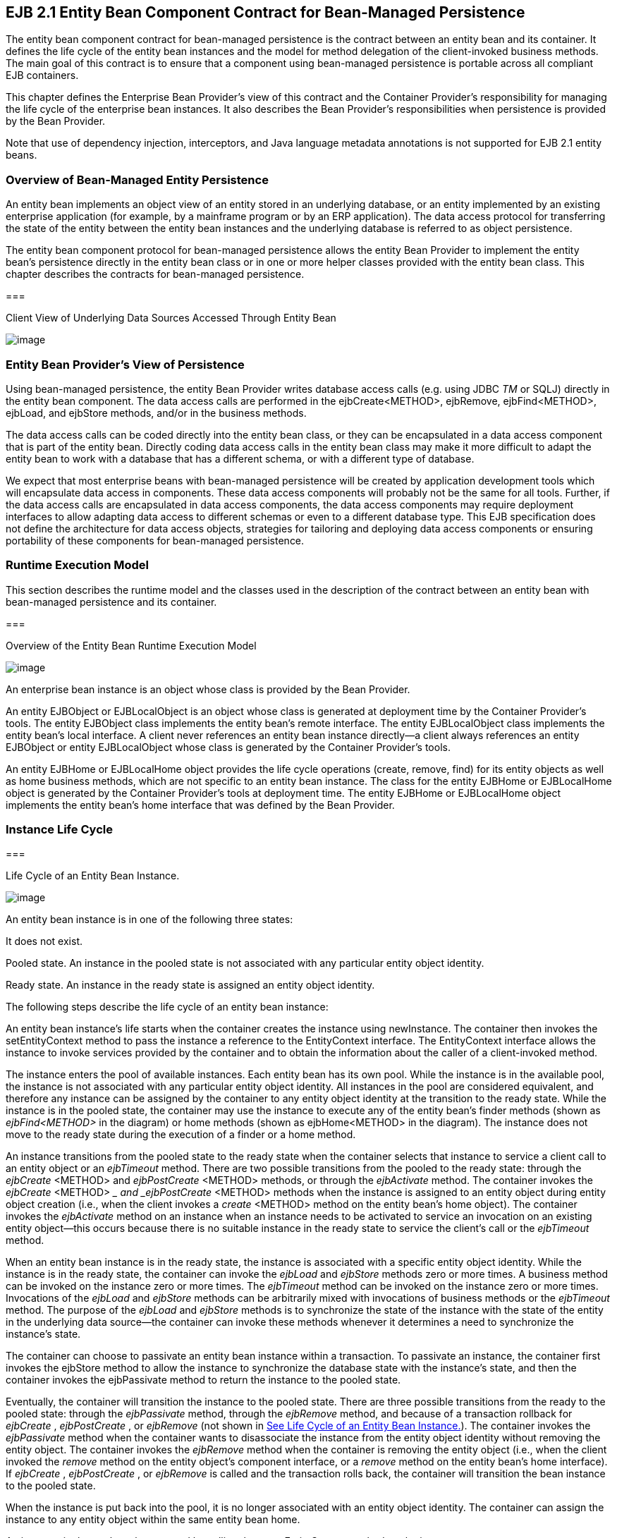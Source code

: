 [[a2456]]
== EJB 2.1 Entity Bean Component Contract for Bean-Managed Persistence

The entity bean component contract for
bean-managed persistence is the contract between an entity bean and its
container. It defines the life cycle of the entity bean instances and
the model for method delegation of the client-invoked business methods.
The main goal of this contract is to ensure that a component using
bean-managed persistence is portable across all compliant EJB
containers.

This chapter defines the Enterprise Bean
Provider’s view of this contract and the Container Provider’s
responsibility for managing the life cycle of the enterprise bean
instances. It also describes the Bean Provider’s responsibilities when
persistence is provided by the Bean Provider.

Note that use of dependency injection,
interceptors, and Java language metadata annotations is not supported
for EJB 2.1 entity beans.

=== Overview of Bean-Managed Entity Persistence



An entity bean
implements an object view of an entity stored in an underlying database,
or an entity implemented by an existing enterprise application (for
example, by a mainframe program or by an ERP application). The data
access protocol for transferring the state of the entity between the
entity bean instances and the underlying database is referred to as
object persistence.

The entity bean component protocol for
bean-managed persistence allows the entity
Bean Provider to implement the entity bean’s persistence directly in the
entity bean class or in one or more helper classes provided with the
entity bean class. This chapter describes the contracts for bean-managed
persistence.

===



Client View of Underlying Data Sources Accessed Through Entity Bean

image:EBOpt-38.png[image]

=== Entity Bean Provider’s View of Persistence

Using
bean-managed persistence, the entity Bean Provider writes database
access calls (e.g. using JDBC _TM_ or SQLJ) directly in the entity bean
component. The data access calls are performed in the ejbCreate<METHOD>,
ejbRemove, ejbFind<METHOD>, ejbLoad, and ejbStore methods, and/or in the
business methods.

The data access calls can be coded directly
into the entity bean class, or they can be encapsulated in a
data access component that is part of the
entity bean. Directly coding data access calls in the entity bean class
may make it more difficult to adapt the entity bean to work with a
database that has a different schema, or with a different type of
database.

We expect that most enterprise beans with
bean-managed persistence will be created by application development
tools which will encapsulate data access in components. These data
access components will probably not be the same for all tools. Further,
if the data access calls are encapsulated in data access components, the
data access components may require deployment interfaces to allow
adapting data access to different schemas or even to a different
database type. This EJB specification does not define the architecture
for data access objects, strategies for tailoring and deploying data
access components or ensuring portability of these components for
bean-managed persistence.

=== Runtime Execution Model

This section describes the runtime model and
the classes used in the description of the contract between an entity
bean with bean-managed persistence and its container.

===



Overview of the Entity Bean Runtime Execution Model

image:EBOpt-39.png[image]

An enterprise bean instance is an object
whose class is provided by the Bean Provider.

An entity EJBObject or EJBLocalObject is an
object whose class is generated at deployment time by the Container
Provider’s tools. The entity EJBObject class implements the entity
bean’s remote interface. The entity EJBLocalObject class implements the
entity bean’s local interface. A client never references an entity bean
instance directly—a client always references an entity EJBObject or
entity EJBLocalObject whose class is generated by the Container
Provider’s tools.

An entity EJBHome or EJBLocalHome object
provides the life cycle operations (create,
remove, find) for its entity objects as well as home business methods,
which are not specific to an entity bean instance. The class for the
entity EJBHome or EJBLocalHome object is generated by the Container
Provider’s tools at deployment time. The entity EJBHome or EJBLocalHome
object implements the entity bean’s home interface that was defined by
the Bean Provider.

=== Instance Life Cycle

===



[[a2480]]Life Cycle of an Entity Bean Instance.

image:EBOpt-40.png[image]

An entity bean
instance is in one of the following three states:

It does not exist.

Pooled state. An instance in the pooled state
is not associated with any particular entity object identity.

Ready state. An instance in the ready state
is assigned an entity object identity.

The following
steps describe the life cycle of an entity bean instance:

An entity bean instance’s life starts when
the container creates the instance using newInstance. The container then
invokes the setEntityContext method to pass the instance a reference to
the EntityContext interface. The EntityContext interface allows the
instance to invoke services provided by the container and to obtain the
information about the caller of a client-invoked method.

The instance enters the pool of available
instances. Each entity bean has its own pool. While the instance is in
the available pool, the instance is not associated with any particular
entity object identity. All instances in the pool are considered
equivalent, and therefore any instance can be assigned by the container
to any entity object identity at the transition to the ready state.
While the instance is in the pooled state, the container may use the
instance to execute any of the entity bean’s finder methods (shown as
_ejbFind<METHOD>_ in the diagram) or home methods (shown as
ejbHome<METHOD> in the diagram). The instance does not move to the ready
state during the execution of a finder or a home method.

An instance transitions from the pooled state
to the ready state when the container selects that instance to service a
client call to an entity object or an _ejbTimeout_ method. There are two
possible transitions from the pooled to the ready state: through the
_ejbCreate_ <METHOD> and _ejbPostCreate_ <METHOD> methods, or through
the _ejbActivate_ method. The container invokes the _ejbCreate_ <METHOD>
__ and _ejbPostCreate_ <METHOD> methods when the instance is assigned to
an entity object during entity object creation (i.e., when the client
invokes a _create_ <METHOD> method on the entity bean’s home object).
The container invokes the _ejbActivate_ method on an instance when an
instance needs to be activated to service an invocation on an existing
entity object—this occurs because there is no suitable instance in the
ready state to service the client’s call or the _ejbTimeout_ method.

When an entity bean instance is in the ready
state, the instance is associated with a specific entity object
identity. While the instance is in the ready state, the container can
invoke the _ejbLoad_ and _ejbStore_ methods zero or more times. A
business method can be invoked on the instance zero or more times. The
_ejbTimeout_ method can be invoked on the instance zero or more times.
Invocations of the _ejbLoad_ and _ejbStore_ methods can be arbitrarily
mixed with invocations of business methods or the _ejbTimeout_ method.
The purpose of the _ejbLoad_ and _ejbStore_ methods is to synchronize
the state of the instance with the state of the entity in the underlying
data source—the container can invoke these methods whenever it
determines a need to synchronize the instance’s state.

The container can choose to passivate an
entity bean instance within a transaction. To passivate an instance, the
container first invokes the ejbStore method to allow the instance to
synchronize the database state with the instance’s state, and then the
container invokes the ejbPassivate method to return the instance to the
pooled state.

Eventually, the container will transition the
instance to the pooled state. There are three possible transitions from
the ready to the pooled state: through the _ejbPassivate_ method,
through the _ejbRemove_ method, and because of a transaction rollback
for _ejbCreate_ , _ejbPostCreate_ , or _ejbRemove_ (not shown in
link:Ejb.html#a2480[See Life Cycle of an Entity Bean
Instance.]). The container invokes the _ejbPassivate_ method when the
container wants to disassociate the instance from the entity object
identity without removing the entity object. The container invokes the
_ejbRemove_ method when the container is removing the entity object
(i.e., when the client invoked the _remove_ method on the entity
object’s component interface, or a _remove_ method on the entity bean’s
home interface). If _ejbCreate_ , _ejbPostCreate_ , or _ejbRemove_ is
called and the transaction rolls back, the container will transition the
bean instance to the pooled state.

When the instance is put back into the pool,
it is no longer associated with an entity object identity. The container
can assign the instance to any entity object within the same entity bean
home.

An instance in the pool can be removed by
calling the _unsetEntityContext_ method on the instance.

Notes:

The EntityContext interface passed by the
container to the instance in the setEntityContext method is an
interface, not a class that contains static information. For example,
the result of the EntityContext.getPrimaryKey method might be different
each time an instance moves from the pooled state to the ready state,
and the result of the getCallerPrincipal and isCallerInRole methods may
be different in each business method.

A RuntimeException thrown from any method of
the entity bean class (including the business methods and the callbacks
invoked by the container) results in the transition to the “does not
exist” state. The container must not invoke any method on the instance
after a RuntimeException has been caught. From the client perspective,
the corresponding entity object continues to exist. The client can
continue accessing the entity object through its component interface
because the container can use a different entity bean instance to
delegate the client’s requests. Exception handling is described further
in Chapter link:Ejb.html#a3210[See Exception Handling].

The container is not required to maintain a
pool of instances in the pooled state. The pooling approach is an
example of a possible implementation, but it is not the required
implementation. Whether the container uses a pool or not has no bearing
on the entity bean coding style.

=== The Entity Bean Component Contract

This section specifies the contract between
an entity bean with bean-managed persistence and its container.

=== Entity Bean Instance’s View

The following describes the entity bean
instance’s view of the contract:

The Bean Provider
is responsible for implementing the following methods in the entity bean
class:

A public
constructor that takes no arguments. The container uses this constructor
to create instances of the entity bean class.

 _public void setEntityContext(EntityContext
ic)_ ;

A container uses
this method to pass a reference to the EntityContext interface to the
entity bean instance. If the entity bean instance needs to use the
EntityContext interface during its lifetime, it must remember the
EntityContext interface in an instance variable.

This method executes with an unspecified
transaction context (Refer to EJB Core Contracts and Requirements
document link:Ejb.html#a3339[See EJB 3.2 Core Contracts and
Requirements. http://jcp.org/en/jsr/detail?id=345] Subsection 8.6.5 for
how the container executes methods with an unspecified transaction
context). An identity of an entity object is not available during this
method.

The instance can take advantage of the
setEntityContext method to allocate any resources that are to be held by
the instance for its lifetime. Such resources cannot be specific to an
entity object identity because the instance might be reused during its
lifetime to serve multiple entity object identities.

 _public void unsetEntityContext();_

A container
invokes this method before terminating the life of the instance.

This method executes with an unspecified
transaction context. An identity of an entity object is not available
during this method.

The instance can take advantage of the
_unsetEntityContext_ method to free any resources that are held by the
instance. (These resources typically had been allocated by the
setEntityContext method.)

 _public PrimaryKeyClass ejbCreate_
<METHOD>(...);

There are
zerolink:#a3385[21] or more ejbCreate<METHOD> methods, whose
signatures match the signatures of the create<METHOD> methods of the
entity bean home interface. The container invokes an _ejbCreate_
<METHOD> method on an entity bean instance when a client invokes a
matching create<METHOD> method to create an entity object.

The implementation of the _ejbCreate_
<METHOD> method typically validates the client-supplied arguments, and
inserts a record representing the entity object into the database. The
method also initializes the instance’s variables. The ejbCreate<METHOD>
method must return the primary key for the created entity object.

An _ejbCreate_ <METHOD> method executes in
the transaction context determined by the transaction attribute of the
matching create<METHOD> method, as described in EJB Core Contracts and
Requirements document link:Ejb.html#a3339[See EJB 3.2 Core
Contracts and Requirements. http://jcp.org/en/jsr/detail?id=345]
Subsection “Container-Managed Transaction Demarcation for Business
Methods”.

 _public void ejbPostCreate_ <METHOD>
_(...);_

For each
ejbCreate<METHOD> method, there is a matching ejbPostCreate<METHOD>
method that has the same input parameters but whose return value is
void. The container invokes the matching ejbPostCreate<METHOD> method on
an instance after it invokes the ejbCreate<METHOD> method with the same
arguments. The entity object identity is available during the
ejbPostCreate<METHOD> method. The instance may, for example, obtain the
component interface of the associated entity object and pass it to
another enterprise bean as a method argument.

An _ejbPostCreate_ <METHOD> method executes
in the same transaction context as the previous ejbCreate<METHOD>
method.

 _public void ejbActivate();_

The container
invokes this method on the instance when the container picks the
instance from the pool and assigns it to a specific entity object
identity. The ejbActivate method gives the entity bean instance the
chance to acquire additional resources that it needs while it is in the
ready state.

This method executes with an unspecified
transaction context. The instance can obtain the identity of the entity
object via the getPrimaryKey, getEJBLocalObject, or getEJBObject method
on the entity context. The instance can rely on the fact that the
primary key and entity object identity will remain associated with the
instance until the completion of ejbPassivate or ejbRemove.

Note that the instance should not use the
ejbActivate method to read the state of the entity from the database;
the instance should load its state only in the ejbLoad method.

 _public void ejbPassivate()_ ; +
The container invokes this method on an
instance when the container decides to disassociate the instance from an
entity object identity, and to put the instance back into the pool of
available instances. The _ejbPassivate_ method gives the instance the
chance to release any resources that should not be held while the
instance is in the pool. (These resources typically had been allocated
during the _ejbActivate_ method.)

This method executes with an unspecified
transaction context. The instance can still obtain the identity of the
entity object via the getPrimaryKey, getEJBLocalObject, or getEJBObject
method of the EntityContext interface.

Note that an instance should not use the
ejbPassivate method to write its state to the database; an instance
should store its state only in the ejbStore method.

 _public void ejbRemove()_ ;

The container
invokes this method on an instance as a result of a client’s invoking a
remove method. The instance is in the ready state when ejbRemove is
invoked and it will be entered into the pool when the method completes.

This method executes in the transaction
context determined by the transaction attribute of the remove method
that triggered the _ejbRemove_ method. The instance can still obtain the
identity of the entity object via the getPrimaryKey, getEJBLocalObject,
or getEJBObject method of the EntityContext interface.

The container synchronizes the instance’s
state before it invokes the ejbRemove method. This means that the state
of the instance variables at the beginning of the ejbRemove method is
the same as it would be at the beginning of a business method.

An entity bean instance should use this
method to remove the entity object’s representation from the database.

Since the instance will be entered into the
pool, the state of the instance at the end of this method must be
equivalent to the state of a passivated instance. This means that the
instance must release any resource that it would normally release in the
ejbPassivate method.

 _public void ejbLoad()_ ;

The container
invokes this method on an instance in the ready state to inform the
instance that it should synchronize the entity state cached in its
instance variables from the entity state in the database. The instance
should be prepared for the container to invoke this method at any time
that the instance is in the ready state.

If the instance is caching the entity state
(or parts of the entity state), the instance should not use the
previously cached state in the subsequent business method. The instance
may take advantage of the ejbLoad method, for example, to refresh the
cached state by reading it from the database.

This method executes in the transaction
context determined by the transaction attribute of the business method
or _ejbTimeout_ method that triggered the ejbLoad method.

 _public void ejbStore();_

The container
invokes this method on an instance to inform the instance that the
instance should synchronize the entity state in the database with the
entity state cached in its instance variables. The instance should be
prepared for the container to invoke this method at any time that the
instance is in the ready state.

An instance should write any updates cached
in the instance variables to the database in the ejbStore method.

This method executes in the same transaction
context as the previous ejbLoad or ejbCreate _<METHOD>_ method invoked
on the instance. All business methods or the _ejbTimeout_ method invoked
between the previous ejbLoad or ejbCreate _<METHOD>_ method and this
ejbStore method are also invoked in the same transaction context.

public <primary key type or collection>
ejbFind<METHOD>(...);

The container
invokes this method on the instance when the container selects the
instance to execute a matching client-invoked find<METHOD> method. The
instance is in the pooled state (i.e., it is not assigned to any
particular entity object identity) when the container selects the
instance to execute the ejbFind<METHOD> method on it, and it is returned
to the pooled state when the execution of the ejbFind<METHOD> method
completes.

The ejbFind<METHOD> method executes in the
transaction context determined by the transaction attribute of the
matching find method, as described in EJB Core Contracts and
Requirements document link:Ejb.html#a3339[See EJB 3.2 Core
Contracts and Requirements. http://jcp.org/en/jsr/detail?id=345]
Subsection “Container-Managed Transaction Demarcation for Business
Methods”.

The implementation of an ejbFind<METHOD>
method typically uses the method’s arguments to locate the requested
entity object or a collection of entity objects in the database. The
method must return a primary key or a collection of primary keys to the
container (see Subsection link:Ejb.html#a2729[See Finder Method
Return Type]).

public __ <type> __ ejbHome<METHOD>(...);

The container
invokes this method on any instance when the container selects the
instance to execute a matching client-invoked <METHOD> home method. The
instance is in the pooled state (i.e., it is not assigned to any
particular entity object identity) when the container selects the
instance to execute the ejbHome<METHOD> method on it, and it is returned
to the pooled state when the execution of the ejbHome<METHOD> method
completes.

The ejbHome<METHOD> method executes in the
transaction context determined by the transaction attribute of the
matching <METHOD> home method, as described in EJB Core Contracts and
Requirements document link:Ejb.html#a3339[See EJB 3.2 Core
Contracts and Requirements. http://jcp.org/en/jsr/detail?id=345]
Subsection “Container-Managed Transaction Demarcation for Business
Methods”.

 _public void ejbTimeout(...);_

The container invokes the _ejbTimeout_ method
on an instance when a timer for the instance has expired. The
_ejbTimeout_ method notifies the instance of the time-based event and
allows the instance to execute the business logic to handle it.

The _ejbTimeout_ method executes in the
transaction context determined by its transaction attribute.

=== [[a2553]]Container’s View

This subsection
describes the container’s view of the state
management contract. The container must call the following methods:

 _public void setEntityContext(ec)_ ;

The container invokes this method to pass a
reference to the EntityContext interface to the entity bean instance.
The container must invoke this method after it creates the instance, and
before it puts the instance into the pool of available instances.

The container invokes this method with an
unspecified transaction context. At this point, the EntityContext is not
associated with any entity object identity.

 _public void unsetEntityContext()_ ;

The container invokes this method when the
container wants to reduce the number of instances in the pool. After
this method completes, the container must not reuse this instance.

The container invokes this method with an
unspecified transaction context.

 _public PrimaryKeyClass ejbCreate_ <METHOD>
_(...)_ ; +
_public void ejbPostCreate_ <METHOD> _(...)_ ;

The container invokes these two methods
during the creation of an entity object as a result of a client invoking
a create<METHOD> method on the entity bean’s home interface.

The container first invokes the
ejbCreate<METHOD> method whose signature matches the create<METHOD>
method invoked by the client. The ejbCreate<METHOD> method returns a
primary key for the created entity object. The container creates an
entity EJBObject reference and/or EJBLocalObject reference for the
primary key. The container then invokes a matching ejbPostCreate<METHOD>
method to allow the instance to fully initialize itself. Finally, the
container returns the entity object’s remote interface (i.e., a
reference to the entity EJBObject) to the client if the client is a
remote client, or the entity object’s local interface (i.e., a reference
to the entity EJBLocalObject) to the client if the client is a local
client.

The container must invoke the
ejbCreate<METHOD> and ejbPostCreate<METHOD> methods in the transaction
context determined by the transaction attribute of the matching
create<METHOD> method, as described in EJB Core Contracts and
Requirements document link:Ejb.html#a3339[See EJB 3.2 Core
Contracts and Requirements. http://jcp.org/en/jsr/detail?id=345]
Subsection “Container-Managed Transaction Demarcation for Business
Methods”.

 _public void ejbActivate()_ ;

The container invokes this method on an
entity bean instance at activation time (i.e., when the instance is
taken from the pool and assigned to an entity object identity). The
container must ensure that the primary key of the associated entity
object is available to the instance if the instance invokes the
getPrimaryKey, getEJBLocalObject, or getEJBObject method on its
EntityContext interface.

The container invokes this method with an
unspecified transaction context.

Note that instance is not yet ready for the
delivery of a business method. The container must still invoke the
ejbLoad method prior to a business method or _ejbTimeout_ method
invocation.

 _public void ejbPassivate()_ ;

The container invokes this method on an
entity bean instance at passivation time (i.e., when the instance is
being disassociated from an entity object identity and moved into the
pool). The container must ensure that the identity of the associated
entity object is still available to the instance if the instance invokes
the getPrimaryKey, getEJBLocalObject, or getEJBObject method on its
entity context.

The container invokes this method with an
unspecified transaction context.

Note that if the instance state has been
updated by a transaction, the container must first invoke the ejbStore
method on the instance before it invokes ejbPassivate on it.

 _public void ejbRemove();_

The container invokes this method before it
ends the life of an entity object as a result of a client invoking a
remove operation.

The container invokes this method in the
transaction context determined by the transaction attribute of the
invoked remove method. The container must ensure that the identity of
the associated entity object is still available to the instance in the
_ejbRemove_ method (i.e., the instance can invoke the getPrimaryKey,
getEJBLocalObject, or getEJBObject method on its EntityContext in the
_ejbRemove_ method).

The container must ensure that the instance’s
state is synchronized from the state in the database before invoking the
ejbRemove method (i.e., if the instance is not already synchronized from
the state in the database, the container must invoke ejbLoad before it
invokes ejbRemove).

 _public void ejbLoad()_ ;

The container must invoke this method on the
instance whenever it becomes necessary for the instance to synchronize
its instance state from its state in the database. The exact times that
the container invokes _ejbLoad_ depend on the configuration of the
component and the container, and are not defined by the EJB
architecture. Typically, the container will call _ejbLoad_ before the
first business method within a transaction or before invoking the
_ejbTimeout_ method to ensure that the instance can refresh its cached
state of the entity object from the database. After the first _ejbLoad_
within a transaction, the container is not required to recognize that
the state of the entity object in the database has been changed by
another transaction, and it is not required to notify the instance of
this change via another _ejbLoad_ call.

The container must invoke this method in the
transaction context determined by the transaction attribute of the
business method or _ejbTimeout_ method that triggered the ejbLoad
method.

 _public void ejbStore()_ ;

The container must invoke this method on the
instance whenever it becomes necessary for the instance to synchronize
its state in the database with the state of the instance’s fields. This
synchronization always happens at the end of a transaction, unless the
bean is specified as read-only (see section
link:Ejb.html#a2598[See Read-only Entity Beans]). However, the
container may also invoke this method when it passivates the instance in
the middle of a transaction, or when it needs to transfer the most
recent state of the entity object to another instance for the same
entity object in the same transaction (see EJB Core Contracts and
Requirements document link:Ejb.html#a3339[See EJB 3.2 Core
Contracts and Requirements. http://jcp.org/en/jsr/detail?id=345]
Subsection “Access from Multiple Clients in the Same Transaction
Context”).

The container must invoke this method in the
same transaction context as the previously invoked ejbLoad, ejbCreate
_<METHOD>_ , or _ejbTimeout_ method.

public <primary key type or collection>
ejbFind<METHOD>(...);

The container invokes the ejbFind<METHOD>
method on an instance when a client invokes a matching find<METHOD>
method on the entity bean’s home interface. The container must pick an
instance that is in the pooled state (i.e., the instance is not
associated with any entity object identity) for the execution of the
ejbFind<METHOD> method. If there is no instance in the pooled state, the
container creates one and calls the setEntityContext method on the
instance before dispatching the finder method.

{empty}Before invoking the _ejbFind<METHOD>_
method, the container must first synchronize the state of any
non-read-only entity bean instances that are participating in the same
transaction context as is used to execute the _ejbFind<METHOD>_ by
invoking the _ejbStore_ method on those entity bean instances.
link:#a3386[22]

After the ejbFind<METHOD> method completes,
the instance remains in the pooled state. The container may, but is not
required to, immediately activate the objects that were located by the
finder using the transition through the ejbActivate method.

The container must invoke the ejbFind<METHOD>
method in the transaction context determined by the transaction
attribute of the matching find method, as described in EJB Core
Contracts and Requirements document link:Ejb.html#a3339[See EJB
3.2 Core Contracts and Requirements.
http://jcp.org/en/jsr/detail?id=345] Subsection “Container-Managed
Transaction Demarcation for Business Methods”.

If the ejbFind<METHOD> method is declared to
return a single primary key, the container creates an entity EJBObject
reference for the primary key and returns it to the client if the client
is a remote client. If the client is a local client, the container
creates and returns an entity EJBLocalObject reference for the primary
key. If the ejbFind<METHOD> method is declared to return a collection of
primary keys, the container creates a collection of entity EJBObject or
EJBLocalObject references for the primary keys returned from
ejbFind<METHOD>, and returns the collection to the client. (See
Subsection link:Ejb.html#a2729[See Finder Method Return Type]
for information on collections.)

public __ <type> ejbHome<METHOD>(...);

The container invokes the ejbHome<METHOD>
method on an instance when a client invokes a matching <METHOD> home
method on the entity bean’s home interface. The container must pick an
instance that is in the pooled state (i.e., the instance is not
associated with any entity object identity) for the execution of the
ejbHome<METHOD> method. If there is no instance in the pooled state, the
container creates one and calls the setEntityContext method on the
instance before dispatching the home method.

After the ejbHome<METHOD> method completes,
the instance remains in the pooled state.

The container must invoke the ejbHome<METHOD>
method in the transaction context determined by the transaction
attribute of the matching <METHOD> home method, as described in EJB Core
Contracts and Requirements document link:Ejb.html#a3339[See EJB
3.2 Core Contracts and Requirements.
http://jcp.org/en/jsr/detail?id=345] Subsection “Container-Managed
Transaction Demarcation for Business Methods”.


 _public void ejbTimeout(...);_

The container invokes the _ejbTimeout_ method
on the instance when a timer with which the entity has been registered
expires. If there is no suitable instance in the ready state, the
container must activate an instance, invoking the _ejbActivate_ method
and transitioning it to the ready state.

The container invokes the _ejbTimeout_ method
in the context of a transaction determined by its transaction attribute.

=== [[a2598]]Read-only Entity Beans

Compliant implementations of this
specification may optionally support read-only entity beans. A read-only
entity bean is an entity bean whose instances are not intended to be
updated and/or created by the application. Read-only beans are best
suited for situations where the underlying data never changes or changes
infrequently.

{empty}Containers that support read-only
beans do not call the _ejbStore_ method on them. The _ejbLoad_ method
should typically be called by the container when the state of the bean
instance is initially loaded from the database, or at designated refresh
intervals.link:#a3387[23]

{empty}If a read-only bean is used, the state
of such a bean should not be updated by the application, and the
behavior is unspecified if this occurs.link:#a3388[24]

Read-only beans are designated by
vendor-specific means that are outside the scope of this specification,
and their use is therefore not portable.

=== The EntityContext Interface

A container
provides the entity bean instances with an _EntityContext_ , which gives
the entity bean instance access to the instance’s context maintained by
the container. The _EntityContext_ interface has the following methods:

The _getEJBObject_ method returns the entity
bean’s remote interface.

The _getEJBHome_ method returns the entity
bean’s remote home interface.

The _getEJBLocalObject_ method returns the
entity bean’s local interface.

The _getEJBLocalHome_ method returns the
entity bean’s local home interface.

The _getCallerPrincipal_ method returns the
_java.security.Principal_ that identifies the invoker.

The _isCallerInRole_ method tests if the
entity bean instance’s caller has a particular role.

The _setRollbackOnly_ method allows the
instance to mark the current transaction such that the only outcome of
the transaction is a rollback.

The _getRollbackOnly_ method allows the
instance to test if the current transaction has been marked for
rollback.

The _getPrimaryKey_ method returns the entity
bean’s primary key.

The _getTimerService_ method returns the
_javax.ejb.TimerService_ interface.

The _getUserTransaction_ method returns the
_javax.transaction.UserTransaction_ interface. Entity bean instances
must not call this method.

The _lookup_ method enables the entity bean
to look up its environment entries in the JNDI naming context.

=== Operations Allowed in the Methods of the Entity Bean Class

Table link:Ejb.html#a2625[See
Operations Allowed in the Methods of an Entity Bean] defines the methods
of an entity bean class in which the enterprise bean instances can
access the methods of the
javax.ejb.EntityContext interface, the
java:comp/env environment naming context, resource managers,
_TimerService_ and _Timer_ methods, the _EntityManagerFactory_ and
_EntityManager_ methods, and other enterprise beans.

If an entity bean instance attempts to invoke
a method of the EntityContext interface, and the access is not allowed
in Table link:Ejb.html#a2625[See Operations Allowed in the
Methods of an Entity Bean], the container must throw the
java.lang.IllegalStateException.

If an entity bean instance attempts to invoke
a method of the _TimerService_ or _Timer_ interface and the access is
not allowed in Table link:Ejb.html#a2625[See Operations Allowed
in the Methods of an Entity Bean], the container must throw the
java.lang.IllegalStateException.

If an entity bean instance attempts to access
a resource manager, an enterprise bean, or an entity manager or entity
manager factory, and the access is not allowed in Table
link:Ejb.html#a2625[See Operations Allowed in the Methods of an
Entity Bean], the behavior is undefined by the EJB architecture.



===



[[a2625]]Operations Allowed in the Methods of an Entity
Bean

Bean method

Bean method can perform the following
operations

constructor

-

setEntityContext

unsetEntityContext

EntityContext methods: getEJBHome,
getEJBLocalHome, lookup

JNDI access to java:comp/env

ejbCreate

EntityContext methods: getEJBHome,
getEJBLocalHome, getCallerPrincipal, getRollbackOnly, isCallerInRole,
setRollbackOnly, getTimerService, lookup

JNDI access to java:comp/env

Resource manager access

Enterprise bean access

EntityManagerFactory access

EntityManager access

ejbPostCreate

EntityContext methods: getEJBHome,
getEJBLocalHome, getCallerPrincipal, getRollbackOnly, isCallerInRole,
setRollbackOnly, getEJBObject, _getEJBLocalObject,_ getPrimaryKey,
getTimerService, lookup

JNDI access to java:comp/env

Resource manager access

Enterprise bean access

Timer service or Timer methods

EntityManagerFactory access

EntityManager access

ejbRemove

EntityContext methods: getEJBHome,
getEJBLocalHome, getCallerPrincipal, getRollbackOnly, isCallerInRole,
setRollbackOnly, getEJBObject, _getEJBLocalObject,_ getPrimaryKey,
getTimerService, lookup

JNDI access to java:comp/env

Resource manager access

Enterprise bean access

Timer service or Timer methods

EntityManagerFactory access

EntityManager access

ejbFind

EntityContext methods: getEJBHome,
getEJBLocalHome, getCallerPrincipal, getRollbackOnly, isCallerInRole,
setRollbackOnly, lookup

JNDI access to java:comp/env

Resource manager access

Enterprise bean access

EntityManagerFactory access

EntityManager access

ejbHome

EntityContext methods: getEJBHome,
getEJBLocalHome, getCallerPrincipal, getRollbackOnly, isCallerInRole,
setRollbackOnly, getTimerService, lookup

JNDI access to java:comp/env

Resource manager access

Enterprise bean access

EntityManagerFactory access

EntityManager access

ejbActivate

ejbPassivate

EntityContext methods: getEJBHome,
getEJBLocalHome, getEJBObject, _getEJBLocalObject,_ getPrimaryKey,
getTimerService, lookup

JNDI access to java:comp/env

ejbLoad

ejbStore

EntityContext methods: getEJBHome,
_getEJBLocalHome_ , getCallerPrincipal, getRollbackOnly, isCallerInRole,
setRollbackOnly, getEJBObject, _getEJBLocalObject,_ getPrimaryKey,
getTimerService, lookup

JNDI access to java:comp/env

Resource manager access

Enterprise bean access

Timer service or Timer methods

EntityManagerFactory access

EntityManager access

business method

from component interface

EntityContext methods: getEJBHome,
getEJBLocalHome, getCallerPrincipal, getRollbackOnly, isCallerInRole,
setRollbackOnly, getEJBObject, _getEJBLocalObject,_ getPrimaryKey,
getTimerService, lookup

JNDI access to java:comp/env

Resource manager access

Enterprise bean access

Timer service or Timer methods

EntityManagerFactory access

EntityManager access

ejbTimeout

EntityContext methods: getEJBHome,
getEJBLocalHome, getCallerPrincipal, isCallerInRole, getRollbackOnly,
setRollbackOnly, getEJBObject, _getEJBLocalObject,_ getPrimaryKey,
getTimerService, lookup

JNDI access to java:comp/env

Resource manager access

Enterprise bean access

Timer service or Timer methods

EntityManagerFactory access

EntityManager access

Additional restrictions:

The getRollbackOnly and setRollbackOnly
methods of the EntityContext interface should be used only in the
enterprise bean methods that execute in the context of a transaction.
The container must throw the java.lang.IllegalStateException if the
methods are invoked while the instance is not associated with a
transaction.

Reasons for disallowing operations:

Invoking the getEJBObject, getEJBLocalObject,
and getPrimaryKey methods is disallowed in the entity bean methods in
which there is no entity object identity associated with the instance.

Invoking the _getEJBObject_ and _getEJBHome_
methods is disallowed if the entity bean does not define a remote client
view.

Invoking the _getEJBLocalObject_ and
_getEJBLocalHome_ methods is disallowed if the entity bean does not
define a local client view.

Invoking the getRollbackOnly and
setRollbackOnly methods is disallowed in the entity bean methods for
which the container does not have a meaningful transaction context.
These are the methods that have the NotSupported, Never, or Supports
transaction attribute.

Accessing resource managers and enterprise
beans is disallowed in the entity bean methods for which the container
does not have a meaningful transaction context or client security
context.

=== Caching of Entity State and the ejbLoad and ejbStore Methods

An instance of an
entity bean with bean-managed persistence can cache the entity object’s
state between business method invocations. An instance may choose to
cache the entire entity object’s state, part of the state, or no state
at all.

The
container-invoked ejbLoad and ejbStore methods assist the instance with
the management of the cached entity object’s state. The instance should
handle the ejbLoad and ejbStore methods as follows:

When the container invokes the ejbStore
method on the instance, the instance should push all cached updates of
the entity object’s state to the underlying database. The container
invokes the ejbStore method at the end of a
transactionlink:#a3389[25], and may also invoke it at other
times when the instance is in the ready state. (For example the
container may invoke _ejbStore_ when passivating an instance in the
middle of a transaction, or when transferring the instance’s state to
another instance to support distributed transactions in a multi-process
server.)

When the container invokes the ejbLoad method
on the instance, the instance should discard any cached entity object’s
state. The instance may, but is not required to, refresh the cached
state by reloading it from the underlying database.

The following examples, which are
illustrative but not prescriptive, show how an instance may cache the
entity object’s state:

An instance loads the entire entity object’s
state in the ejbLoad method and caches it until the container invokes
the ejbStore method. The business methods read and write the cached
entity state. The ejbStore method writes the updated parts of the entity
object’s state to the database.

An instance loads the most frequently used
part of the entity object’s state in the ejbLoad method and caches it
until the container invokes the ejbStore method. Additional parts of the
entity object’s state are loaded as needed by the business methods. The
ejbStore method writes the updated parts of the entity object’s state to
the database.

An instance does not cache any entity
object’s state between business methods. The business methods access and
modify the entity object’s state directly in the database. The ejbLoad
and ejbStore methods have an empty implementation.

We expect that most entity developers will
not manually code the cache management and data access calls in the
entity bean class. We expect that they will rely on application
development tools to provide various data access components that
encapsulate data access and provide state caching.

=== ejbLoad and ejbStore with the NotSupported Transaction Attribute

The use of the
ejbLoad and ejbStore methods for caching an
entity object’s state in the instance works well only if the container
can use transaction boundaries to drive the ejbLoad and ejbStore
methods. When the
NotSupportedlink:#a3390[26]
transaction attribute is assigned to a component interface method, the
corresponding enterprise bean class method executes with an unspecified
transaction context (See EJB Core Contracts and Requirements document
link:Ejb.html#a3339[See EJB 3.2 Core Contracts and Requirements.
http://jcp.org/en/jsr/detail?id=345] Subsection “Handling of Methods
that Run with an unspecified transaction context”). This means that the
container does not have any well-defined transaction boundaries to drive
the ejbLoad and ejbStore methods on the instance.

Therefore, the ejbLoad and
ejbStore methods are “unreliable” for the
instances that the container uses to dispatch the methods with an
unspecified transaction context. The following are the only guarantees
that the container provides for the instances that execute the methods
with an unspecified transaction context:

The container invokes at least one ejbLoad
between ejbActivate and the first business method in the instance.

The container invokes at least one ejbStore
between the last business method on the instance and the ejbPassivate
methodlink:#a3391[27].

Because the entity object’s state accessed
between the ejbLoad and ejbStore method pair is not protected by a
transaction boundary for the methods that execute with an unspecified
transaction context, the Bean Provider should not attempt to use the
ejbLoad and ejbStore methods to control caching of the entity object’s
state in the instance. Typically, the implementation of the ejbLoad and
ejbStore methods should be a no-op (i.e., an empty method), and each
business method should access the entity object’s state directly in the
database.

=== [[a2729]]Finder Method Return Type

=== Single-Object Finder

Some finder
methods (such as ejbFindByPrimaryKey) are designed to return at most one
entity object. For single-object finders, the result type of a
find<METHOD>method defined in the entity bean’s remote home interface is
the entity bean’s remote interface, and the result type of the
find<METHOD>method defined in the entity bean’s local home interface is
the entity bean’s local interface. The result type of the corresponding
ejbFind<METHOD> method defined in the entity’s implementation class is
the entity bean’s primary key type.

The following code illustrates the definition
of a single-object finder on the remote home interface.

// Entity’s home interface

public AccountHome extends javax.ejb.EJBHome
\{

 ...

 Account findByPrimaryKey(AccountPrimaryKey
primkey)

 throws FinderException, RemoteException;

 ...

}

Note that a finder method defined on the
local home interface, however, must not throw the _RemoteException_ .

// Entity’s implementation class

public AccountBean implements
javax.ejb.EntityBean \{

 ...

 public AccountPrimaryKey
ejbFindByPrimaryKey(

 AccountPrimaryKey primkey)

 throws FinderException

 \{

 ...

 }

 ...

}

=== Multi-Object Finders

Some finder methods are designed to return
multiple entity objects. For multi-object
finders defined in the entity bean’s remote home interface, the result
type of the find<METHOD>method is a collection of objects implementing
the entity bean’s remote interface. For multi-object finders defined in
the entity bean’s local home interface, the result type is a collection
of objects implementing the entity bean’s local interface. In either
case, the result type of the corresponding ejbFind<METHOD>
implementation method defined in the entity bean’s implementation class
is a collection of objects of the entity bean’s primary key type.

The Bean Provider can choose two types to
define a collection type for a finder:

the Java™ 2
java.util.Collection interface

the JDK™ 1.1
java.util.Enumeration interface

A Bean Provider targeting containers and
clients based on Java 2 should use the java.util.Collection interface
for the finder’s result type.

A Bean Provider who wants to ensure that the
entity bean is compatible with containers and clients based on JDK 1.1
must use the java.util.Enumeration interface for the finder’s result
typelink:#a3392[28].

The Bean Provider must ensure that the
objects in the java.util.Enumeration or java.util.Collection returned
from the ejbFind<METHOD> method are instances of the entity bean’s
primary key class.

A client program must use the
PortableRemoteObject.narrow method to
convert the objects contained in the collections returned by a finder
method on the entity bean’s remote home interface to the entity bean’s
remote interface type.

The following is
an example of a multi-object finder method definition that is compatible
with containers and clients based on Java 2:

// Entity’s remote home interface

public AccountHome extends javax.ejb.EJBHome
\{

 ...

 java.util.Collection
findLargeAccounts(double limit)

 throws FinderException, RemoteException;

 ...

}



// Entity’s implementation class

public AccountBean implements
javax.ejb.EntityBean \{

 ...

 public java.util.Collection
ejbFindLargeAccounts(

 double limit) throws FinderException

 \{

 ...

 }

 ...

}

The following is an example of a multi-object
finder method definition compatible with containers and clients that are
based on both JDK 1.1 and Java 2:

// Entity’s remote home interface

public AccountHome extends javax.ejb.EJBHome
\{

 ...

 java.util.Enumeration
findLargeAccounts(double limit)

 throws FinderException, RemoteException;

 ...

}



// Entity’s implementation class

public AccountBean implements
javax.ejb.EntityBean \{

 ...

 public java.util.Enumeration
ejbFindLargeAccounts(

 double limit) throws FinderException

 \{

 ...

 }

 ...

}

=== Timer Notifications

An entity bean can be registered with the EJB
Timer Service for time-based event notifications if it implements the
_javax.ejb.TimedObject_ interface. The container invokes the bean
instance’s _ejbTimeout_ method when a timer for the bean has expired.
See link:Ejb.html#a3258[See Timer Service].

=== [[a2806]]Standard Application Exceptions for Entities

The EJB
specification defines the following standard application exceptions:

javax.ejb.CreateException

javax.ejb.DuplicateKeyException

javax.ejb.FinderException

javax.ejb.ObjectNotFoundException

javax.ejb.RemoveException

=== CreateException

From the client’s
perspective, a CreateException (or a subclass of CreateException)
indicates that an application level error occurred during the
create<METHOD> operation. If a client receives this exception, the
client does not know, in general, whether the entity object was created
but not fully initialized, or not created at all. Also, the client does
not know whether or not the transaction has been marked for rollback.
(However, the client may determine the transaction status using the
UserTransaction interface or the _setRollbackOnly_ method of the
_EJBContext_ interface.)

The Bean Provider throws the CreateException
(or subclass of CreateException) from the ejbCreate<METHOD> and
ejbPostCreate<METHOD> methods to indicate an application-level error
from the create or initialization operation. Optionally, the Bean
Provider may mark the transaction for rollback before throwing this
exception.

The Bean Provider is encouraged to mark the
transaction for rollback only if data integrity would be lost if the
transaction were committed by the client. Typically, when a
_CreateException_ is thrown, it leaves the database in a consistent
state, allowing the client to recover. For example, _ejbCreate_ may
throw the _CreateException_ to indicate that the some of the arguments
to the _create<METHOD>_ method are invalid.

The container treats the CreateException as
any other application exception. See Section
link:Ejb.html#a3227[See Container Provider Responsibilities].

=== DuplicateKeyException

The
DuplicateKeyException is a subclass of CreateException. It is thrown by
the ejbCreate<METHOD> method to indicate to the client that the entity
object cannot be created because an entity object with the same key
already exists. The unique key causing the violation may be the primary
key, or another key defined in the underlying database.

Normally, the Bean Provider should not mark
the transaction for rollback before throwing the exception.

When the client receives the
DuplicateKeyException, the client knows that the entity was not created,
and that the client’s transaction has not typically been marked for
rollback.

=== FinderException

From the client’s
perspective, a FinderException (or a subclass of FinderException)
indicates that an application level error occurred during the find
operation. Typically, the client’s transaction has not been marked for
rollback because of the FinderException.

The Bean Provider throws the FinderException
(or subclass of FinderException) from the ejbFind<METHOD> method to
indicate an application-level error in the finder method. The Bean
Provider should not, typically, mark the transaction for rollback before
throwing the FinderException.

The container treats the FinderException as
any other application exception. See Section
link:Ejb.html#a3227[See Container Provider Responsibilities].

=== ObjectNotFoundException

The
ObjectNotFoundException is a subclass of FinderException. It is thrown
by the ejbFind<METHOD> method to indicate that the requested entity
object does not exist.

Only single-object finders (see Subsection
link:Ejb.html#a2729[See Finder Method Return Type]) should throw
this exception. Multi-object finders must not throw this exception.
Multi-object finders should return an empty collection as an indication
that no matching objects were found.

=== RemoveException

From the client’s
perspective, a RemoveException (or a subclass of RemoveException)
indicates that an application level error occurred during a remove
operation. If a client receives this exception, the client does not
know, in general, whether the entity object was removed or not. The
client also does not know if the transaction has been marked for
rollback. (However, the client may determine the transaction status
using the UserTransaction interface.)

The Bean Provider throws the RemoveException
(or subclass of RemoveException) from the ejbRemove method to indicate
an application-level error from the entity object removal operation.
Optionally, the Bean Provider may mark the transaction for rollback
before throwing this exception.

The Bean Provider is encouraged to mark the
transaction for rollback only if data integrity would be lost if the
transaction were committed by the client. Typically, when a
_RemoveException_ is thrown, it leaves the database in a consistent
state, allowing the client to recover.

The container
treats the RemoveException as any other application exception. See
Section link:Ejb.html#a3227[See Container Provider
Responsibilities].

=== Commit Options

The Entity Bean
protocol is designed to give the container the flexibility to select the
disposition of the instance state at transaction commit time. This
flexibility allows the container to optimally manage the caching of
entity object’s state and the association of an entity object identity
with the enterprise bean instances.

The container can select from the following
commit-time options:

Option A: The container caches a “ready”
instance between transactions. The container ensures that the instance
has exclusive access to the state of the object in the persistent
storage. Therefore, the container does not have to synchronize the
instance’s state from the persistent storage at the beginning of the
next transaction.

Option B: The container caches a “ready”
instance between transactions. In contrast to Option A, in this option
the container does not ensure that the instance has exclusive access to
the state of the object in the persistent storage. Therefore, the
container must synchronize the instance’s state from the persistent
storage at the beginning of the next transaction.

Option _C_ : The container does not cache a
“ready” instance between transactions. The container returns the
instance to the pool of available instances after a transaction has
completed.

The following table provides a summary of the
commit-time options.

===



Summary of Commit-Time Options



Write instance state to database

Instance stays

ready

Instance state remains valid

Option A

Yes

Yes

Yes

Option B

Yes

Yes

No

Option C

Yes

No

No

Note that the container synchronizes the
instance’s state with the persistent storage at transaction commit for
all three options.

The selection of the commit option is
transparent to the entity bean implementation—the entity bean will work
correctly regardless of the commit-time option chosen by the container.
The Bean Provider writes the entity bean in the same way.

=== Concurrent Access from Multiple Transactions

When writing the entity bean business
methods, the Bean Provider does not have to worry about
concurrent access from multiple
transactions. The Bean Provider may assume that the container will
ensure appropriate synchronization for entity objects that are accessed
concurrently from multiple transactions.

The container
typically uses one of the following implementation strategies to achieve
proper synchronization. (These strategies are illustrative, not
prescriptive.)

The container activates multiple instances of
the entity bean, one for each transaction in which the entity object is
being accessed. The transaction synchronization is performed
automatically by the underlying database during the database access
calls performed by the business methods and the _ejbTimeout_ method; and
by the _ejbLoad_ , _ejbCreate<METHOD>_ , _ejbStore_ , and _ejbRemove_
methods. The database system provides all the necessary transaction
synchronization; the container does not have to perform any
synchronization logic.

===



Multiple Clients Can Access the Same Entity Object
Using Multiple Instances

image:EBOpt-41.png[image]

With this strategy, the type of lock acquired
by _ejbLoad_ leads to a trade-off. If _ejbLoad_ acquires an exclusive
lock on the instance's state in the database, then throughput of
read-only transactions could be impacted. If _ejbLoad_ acquires a shared
lock and the instance is updated, then _ejbStore_ will need to promote
the lock to an exclusive lock. This may cause a deadlock if it happens
concurrently under multiple transactions.

The container acquires exclusive access to
the entity object’s state in the database. The container activates a
single instance and serializes the access from multiple transactions to
this instance. The commit-time option A applies to this type of
container.

===



Multiple Clients Can Access the Same Entity Object Using Single Instance

image:EBOpt-42.png[image]

=== Non-reentrant and R[[a2872]]e-entrant Instances

An entity Bean
Provider can specify that an entity bean is non-reentrant. If an
instance of a non-reentrant entity bean executes a client request in a
given transaction context, and another request with the same transaction
context arrives for the same entity object, the container will throw an
exception to the second request. This rule allows the Bean Provider to
program the entity bean as single-threaded, non-reentrant code.

The functionality of some entity beans may
require loopbacks in the same transaction
context. An example of a loopback is when the client calls entity object
A, A calls entity object B, and B calls back A in the same transaction
context. The entity bean’s method invoked by the loopback shares the
current execution context (which includes the transaction and security
contexts) with the bean’s method invoked by the client.

If the entity bean is specified as
non-reentrant in the deployment descriptor, the container must reject an
attempt to re-enter the instance via the entity bean’s component
interface while the instance is executing a business method. (This can
happen, for example, if the instance has invoked another enterprise
bean, and the other enterprise bean tries to make a loopback call.) If
the attempt is made to reenter the instance through the remote
interface, the container must throw the _java.rmi.RemoteException_ to
the caller. If the attempt is made to reenter the instance through the
local interface, the container must throw the _javax.ejb.EJBException_
to the caller. The container must allow the call if the bean’s
deployment descriptor specifies that the entity bean is re-entrant.

Re-entrant entity beans must be programmed
and used with caution. First, the Bean Provider must code the entity
bean with the anticipation of a loopback call. Second, since the
container cannot, in general, tell a loopback from a concurrent call
from a different client, the client programmer must be careful to avoid
code that could lead to a concurrent call in the same transaction
context.

Concurrent calls in the same transaction
context targeted at the same entity object are illegal and may lead to
unpredictable results. Since the container cannot, in general,
distinguish between an illegal concurrent call and a legal loopback,
application programmers are encouraged to avoid using loopbacks. Entity
beans that do not need callbacks should be marked as non-reentrant in
the deployment descriptor, allowing the container to detect and prevent
illegal concurrent calls from clients.

=== Responsibilities of the Enterprise Bean Provider



This section describes the responsibilities
of a bean-managed persistence entity Bean Provider to ensure that the
entity bean can be deployed in any EJB container.

=== Classes and Interfaces

The Bean Provider is responsible for
providing the following class files:

Entity bean class and any dependent classes

Primary key class

Entity bean’s remote interface and remote
home interface, if the entity bean provides a remote client view

Entity bean’s local interface and local home
interface, if the entity bean provides a local client view

The Bean Provider must provide a remote
interface and a remote home interface or a local interface an local home
interface for the bean. The Bean Provider may provide a remote
interface, remote home interface, local interface, and local home
interface for the bean. Other combinations are not allowed.

=== Enterprise Bean Class

The following are
the requirements for an entity bean class:

The class must implement, directly or
indirectly, the javax.ejb.EntityBean interface.

The class may implement, directly or
indirectly, the _javax.ejb.TimedObject_ interface.

The class must be defined as public and must
not be abstract. The class must be a top level class.

The class must not be defined as final.

The class must define a public constructor
that takes no arguments.

The class must not define the finalize
method.

The class may, but is not required to,
implement the entity bean’s component
interfacelink:#a3393[29]. If the class implements the entity
bean’s component interface, the class must provide no-op implementations
of the methods defined in the javax.ejb.EJBObject or
javax.ejb.EJBLocalObject interface. The container will never invoke
these methods on the bean instances at runtime.

A no-op implementation of these methods is
required to avoid defining the entity bean class as abstract.

The entity bean class must implement the
business methods, and the ejbCreate<METHOD>, ejbPostCreate<METHOD>,
ejbFind<METHOD>, and ejbHome<METHOD> methods as described later in this
section.

The entity bean class may have superclasses
and/or superinterfaces. If the entity bean
has superclasses, the business methods, the ejbCreate and ejbPostCreate
methods, the finder methods, and the methods of the EntityBean interface
or the _TimedObject_ interface may be implemented in the enterprise bean
class or in any of its superclasses.

The entity bean class is allowed to implement
other methods (for example helper methods
invoked internally by the business methods) in addition to the methods
required by the EJB specification.

=== ejbCreate<METHOD> Methods

The
entity bean class must implement the ejbCreate<METHOD> methods that
correspond to the create<METHOD> methods specified in the entity bean’s
home interface.

The entity bean class may define zero or more
ejbCreate<METHOD> methods whose signatures must follow these rules:

The method name must have ejbCreate as its
prefix.

The method must be declared as public.

The method must not be declared as final or
static.

The return type must be the entity bean’s
primary key type.

The method argument and return value types
must be legal types for RMI-IIOP if the e _jbCreate<METHOD>_ corresponds
to a _create<METHOD>_ on the entity bean’s remote home interface.

The _throws_ clause may define arbitrary
application specific exceptions, including the
javax.ejb.CreateException.

EJB 1.0 allowed the _ejbCreate_ method to
throw the java.rmi.RemoteException to indicate a non-application
exception. This practice was deprecated in EJB 1.1—an EJB 1.1 or EJB 2.0
or later compliant enterprise bean should throw the
_javax.ejb.EJBException_ or another _java.lang.RuntimeException_ to
indicate non-application exceptions to the container (see Section
link:Ejb.html#a3221[See System Exceptions]). An EJB 2.0 or later
enterprise bean should not throw the _java.rmi.RemoteException_ . from
the _ejbCreate_ method.

The entity object created by the
ejbCreate<METHOD> method must have a unique primary key. This means that
the primary key must be different from the primary keys of all the
existing entity objects within the same home. The ejbCreate<METHOD>
method should throw the DuplicateKeyException on an attempt to create an
entity object with a duplicate primary key. However, it is legal to
reuse the primary key of a previously removed entity object.

=== ejbPostCreate<METHOD> Methods

For each
ejbCreate<METHOD> method, the entity bean class must define a matching
ejbPostCreate<METHOD> method, using the following rules:

The method name must have ejbPostCreate as
its prefix.

The method must be declared as public.

The method must not be declared as final or
static.

The return type must be _void_ .

The method arguments must be the same as the
arguments of the matching ejbCreate<METHOD> method.

The _throws_ clause may define arbitrary
application specific exceptions, including the
javax.ejb.CreateException.

EJB 1.0 allowed the _ejbPostCreate_ method to
throw the java.rmi.RemoteException to indicate a non-application
exception. This practice was deprecated in EJB 1.1—an EJB 1.1 or EJB 2.0
or later compliant enterprise bean should throw the
_javax.ejb.EJBException_ or another _java.lang.RuntimeException_ to
indicate non-application exceptions to the container (see Section
link:Ejb.html#a3221[See System Exceptions]). An EJB 2.0 or later
enterprise bean should not throw the _java.rmi.RemoteException_ . from
the _ejbPostCreate_ method.

=== ejbFind Methods

The entity bean
class may also define additional ejbFind<METHOD> finder methods.

The signatures of the finder methods must
follow the following rules:

A finder method name must start with the
prefix “ _ejbFind_ ” (e.g. ejbFindByPrimaryKey, ejbFindLargeAccounts,
ejbFindLateShipments).

A finder method must be declared as public.

The method must not be declared as final or
static.

The method argument types must be legal types
for RMI-IIOP if the _ejbFind<METHOD>_ method corresponds to a
_find<METHOD>_ method on the entity bean’s remote home interface.

The return type of a finder method must be
the entity bean’s primary key type, or a collection of primary keys (see
Subsection link:Ejb.html#a2729[See Finder Method Return Type]).

The _throws_ clause may define arbitrary
application specific exceptions, including the
javax.ejb.FinderException.

EJB 1.0 allowed the finder methods to throw
the java.rmi.RemoteException to indicate a non-application exception.
This practice was deprecated in EJB 1.1—an EJB 1.1 or EJB 2.0 or later
compliant enterprise bean should throw the _javax.ejb.EJBException_ or
another _java.lang.RuntimeException_ to indicate non-application
exceptions to the container (see Section link:Ejb.html#a3221[See
System Exceptions]). An EJB 2.0 or later enterprise bean should not
throw the _java.rmi.RemoteException_ . from the _ejbFind_ method.

Every entity bean must define the
ejbFindByPrimaryKey method. The result type for this method must be the
primary key type (i.e., the ejbFindByPrimaryKey method must be a
single-object finder).

=== ejbHome<METHOD> Methods

The entity bean class may define zero or more
home methods whose signatures must follow the following rules:

An _ejbHome<METHOD>_
 method must exist for every home _<METHOD>_
method on the entity bean’s remote home or local home interface. The
method name must have ejbHome as its prefix followed by the name of the
_<METHOD>_ method in which the first character has been uppercased.

The method must be declared as public.

The method must not be declared as static.

The method argument and return value types
must be legal types for RMI-IIOP if the _ejbHome_ method corresponds to
a method on the entity bean’s remote home interface.

The _throws_ clause may define arbitrary
application specific exceptions. The _throws_ clause must not throw the
_java.rmi.RemoteException_ .

=== Business Methods

The entity bean
class may define zero or more business methods whose signatures must
follow these rules:

The method names can be arbitrary, but they
must not start with ‘ _ejb_ ’ to avoid conflicts with the callback
methods used by the EJB architecture.

The business method must be declared as
public.

The method must not be declared as final or
static.

The method argument and return value types
must be legal types for RMI-IIOP if the method corresponds to a business
method on the entity bean’s remote interface.

The _throws_ clause may define arbitrary
application specific exceptions.

EJB 1.0 allowed the business methods to throw
the java.rmi.RemoteException to indicate a non-application exception.
This practice was deprecated in EJB 1.1—an EJB 1.1 or EJB 2.0 or later
compliant enterprise bean should throw the _javax.ejb.EJBException_ or
another _java.lang.RuntimeException_ to indicate non-application
exceptions to the container (see Section link:Ejb.html#a3221[See
System Exceptions]). An EJB 2.0 or later enterprise bean should not
throw the _java.rmi.RemoteException_ . from a business method.

=== Entity Bean’s Remote Interface

The following are
the requirements for the entity bean’s remote interface:

The interface must extend the
javax.ejb.EJBObject interface.

The methods defined in the remote interface
must follow the rules for RMI-IIOP. This means that their argument and
return value types must be valid types for RMI-IIOP, and their _throws_
clauses must include the java.rmi.RemoteException.

The remote
interface is allowed to have superinterfaces. Use of interface
inheritance is subject to the RMI-IIOP rules for the definition of
remote interfaces.

For each method defined in the remote
interface, there must be a matching method in the entity bean’s class.
The matching method must have:

The same name.

The same number and types of its arguments,
and the same return type.

All the exceptions defined in the _throws_
clause of the matching method of the enterprise bean class must be
defined in the _throws_ clause of the method of the remote interface.

The remote interface methods must not expose
local interface types, local home interface types, timers or timer
handles, or the managed collection classes that are used for entity
beans with container-managed persistence as arguments or results.

=== Entity Bean’s Remote Home Interface

The following are
the requirements for the entity bean’s remote home interface:

The interface must extend the
javax.ejb.EJBHome interface.

The methods defined in this interface must
follow the rules for RMI-IIOP. This means that their argument and return
types must be of valid types for RMI-IIOP, and that their _throws_
clauses must include the java.rmi.RemoteException.

The remote home interface is allowed to have
superinterfaces. Use of interface inheritance is subject to the RMI-IIOP
rules for the definition of remote interfaces.

Each method defined in the remote home
interface must be one of the following:

A create method.

A finder method.

A home method.

Each create method must be the named “
_create<METHOD>_ ”, and it must match one of the ejbCreate _<METHOD>_
methods defined in the enterprise bean class. The matching ejbCreate
_<METHOD>_ method must have the same number and types of its arguments.
(Note that the return type is different.)

The return type for a create<METHOD> method
must be the entity bean’s remote interface type.

All the exceptions defined in the _throws_
clause of the matching ejbCreate _<METHOD>_ and ejbPostCreate _<METHOD>_
methods of the enterprise bean class must be included in the _throws_
clause of the matching create<METHOD> method of the remote home
interface (i.e., the set of exceptions defined for the create<METHOD>
method must be a superset of the union of exceptions defined for the
ejbCreate<METHOD> and ejbPostCreate<METHOD> methods).

The _throws_ clause of a create _<METHOD>_
method must include the javax.ejb.CreateException.

Each finder method must be named “
_find<METHOD>_ ” (e.g. findLargeAccounts), and it must match one of the
ejbFind<METHOD> methods defined in the entity bean class (e.g.
ejbFindLargeAccounts). The matching ejbFind<METHOD> method must have the
same number and types of arguments. (Note that the return type may be
different.)

The return type for a find<METHOD> method
must be the entity bean’s remote interface type (for a single-object
finder), or a collection thereof (for a multi-object finder).

The remote home interface must always include
the findByPrimaryKey method, which is always a single-object finder. The
method must declare the primary key class as the method argument.

All the exceptions defined in the _throws_
clause of an ejbFind method of the entity bean class must be included in
the _throws_ clause of the matching find method of the remote home
interface.

The _throws_ clause of a finder method must
include the javax.ejb.FinderException.

Home methods can have arbitrary names,
provided that they do not clash with create, find, and remove method
names. The matching ejbHome method specified in the entity bean class
must have the same number and types of arguments and must return the
same type as the home method as specified in the remote home interface
of the bean.

The remote home interface methods must not
expose local interface types, local home interface types, timer handles,
or the managed collection classes that are used for entity beans with
container-managed persistence as arguments or results.

=== Entity Bean’s Local Interface

The following are
the requirements for the entity bean’s local interface:

The interface must extend the
javax.ejb.EJBLocalObject interface.

The _throws_ clause of a method defined on
the local interface must not include the java.rmi.RemoteException.

The local interface is allowed to have
superinterfaces.

For each method defined in the local
interface, there must be a matching method in the entity bean’s class.
The matching method must have:

The same name.

The same number and types of its arguments,
and the same return type.

All the exceptions defined in the _throws_
clause of the matching method of the enterprise Bean class must be
defined in the _throws_ clause of the method of the local interface.

=== Entity Bean’s Local Home Interface

The following are
the requirements for the entity bean’s local home interface:

The interface must extend the
javax.ejb.EJBLocalHome interface.

The _throws_ clause of a method on the local
home interface must not include the java.rmi.RemoteException.

The local home interface is allowed to have
superinterfaces.

Each method defined in the local home
interface must be one of the following:

A create method.

A finder method.

A home method.

Each create method must be the named “
_create<METHOD>_ ”, and it must match one of the ejbCreate _<METHOD>_
methods defined in the enterprise bean class. The matching ejbCreate
_<METHOD>_ method must have the same number and types of its arguments.
(Note that the return type is different.)

The return type for a create<METHOD> method
must be the entity bean’s local interface type.

All the exceptions defined in the _throws_
clause of the matching ejbCreate _<METHOD>_ and ejbPostCreate _<METHOD>_
methods of the enterprise bean class must be included in the _throws_
clause of the matching create<METHOD> method of the local home interface
(i.e., the set of exceptions defined for the create<METHOD> method must
be a superset of the union of exceptions defined for the
ejbCreate<METHOD> and ejbPostCreate<METHOD> methods).

The _throws_ clause of a create _<METHOD>_
method must include the javax.ejb.CreateException.

Each finder method must be named “
_find<METHOD>_ ” (e.g. findLargeAccounts), and it must match one of the
ejbFind<METHOD> methods defined in the entity bean class (e.g.
ejbFindLargeAccounts). The matching ejbFind<METHOD> method must have the
same number and types of arguments. (Note that the return type may be
different.)

The return type for a find<METHOD> method
must be the entity bean’s local interface type (for a single-object
finder), or a collection thereof (for a multi-object finder).

The local home interface must always include
the findByPrimaryKey method, which is always a single-object finder. The
method must declare the primary key class as the method argument.

All the exceptions defined in the _throws_
clause of an ejbFind method of the entity bean class must be included in
the _throws_ clause of the matching find method of the local home
interface.

The _throws_ clause of a finder method must
include the javax.ejb.FinderException.

Home methods can have arbitrary names,
provided that they do not clash with create, find, and remove method
names. The matching ejbHome method specified in the entity bean class
must have the same number and types of arguments and must return the
same type as the home method as specified in the local home interface of
the bean.

The _throws_ clause of any method on the
entity bean’s local home interface must not include the
_java.rmi.RemoteException_ .

=== [[a3011]]Entity Bean’s Primary Key Class

The Bean Provider
must specify a primary key class in the deployment descriptor.

The primary key type must be a legal Value
Type in RMI-IIOP.

The class must provide suitable
implementation of the hashCode() and equals(Object other) methods to
simplify the management of the primary keys by client code.

=== The Responsibilities of the Container Provider



This section describes the responsibilities
of the Container Provider to support bean-managed persistence entity
beans. The Container Provider is responsible for providing the
deployment tools, and for managing entity bean instances at runtime.

Because the EJB specification does not define
the API between deployment tools and the container, we assume that the
deployment tools are provided by the Container Provider. Alternatively,
the deployment tools may be provided by a different vendor who uses the
container vendor’s specific API.

=== Generation of Implementation Classes

The deployment
tools provided by the Container Provider are responsible for the
generation of additional classes when the entity bean is deployed. The
tools obtain the information that they need for generation of the
additional classes by introspecting the classes and interfaces provided
by the entity Bean Provider and by examining the entity bean’s
deployment descriptor.

The deployment tools must generate the
following classes:

A class that implements the entity bean’s
remote home interface (i.e., the entity EJBHome class).

A class that implements the entity bean’s
remote interface (i.e., the entity EJBObject class).

A class that implements the entity bean’s
local home interface (i.e., the entity EJBLocalHome class).

A class that implements the entity bean’s
local interface (i.e., the entity EJBLocalObject class).

The deployment tools may also generate a
class that mixes some container-specific code with the entity bean
class. The code may, for example, help the container to manage the
entity bean instances at runtime. Tools can use subclassing, delegation,
and code generation.

The deployment tools may also allow
generation of additional code that wraps the business methods and that
is used to customize the business logic for an existing operational
environment. For example, a wrapper for a debit function on the Account
bean may check that the debited amount does not exceed a certain limit,
or perform security checking that is specific to the operational
environment.

=== Entity EJBHome Class

The entity
EJBHome class, which is generated by deployment tools, implements the
entity bean’s remote home interface. This class implements the methods
of the javax.ejb.EJBHome interface, and the type-specific create,
finder, and home methods specific to the entity bean.

The implementation of each create<METHOD>
method invokes a matching ejbCreate<METHOD> method, followed by the
matching ejbPostCreate<METHOD> method, passing the create<METHOD>
parameters to these matching methods.

The implementation of the remove methods
defined in the javax.ejb.EJBHome interface must activate an instance (if
an instance is not already in the ready state) and invoke the ejbRemove
method on the instance.

The implementation of each find<METHOD>
method invokes a matching ejbFind<METHOD> method. The implementation of
the find<METHOD> method must create an entity object reference for the
primary key returned from the ejbFind<METHOD> and return the entity
object reference (i.e., EJBObject) to the client. If the ejbFind<METHOD>
method returns a collection of primary keys, the implementation of the
find<METHOD> method must create a collection of entity object references
for the primary keys and return the collection to the client.

The implementation of each <METHOD> home
method invokes a matching ejbHome<METHOD> method (in which the first
character of _<METHOD>_ is uppercased in the name of the ejbHome<METHOD>
method), passing the <METHOD> parameters to the matching method.

=== Entity EJBObject Class

The entity
EJBObject class, which is generated by deployment tools, implements the
entity bean’s remote interface. It implements the methods of the
javax.ejb.EJBObject interface and the business methods specific to the
entity bean.

The implementation of the remove method
(defined in the javax.ejb.EJBObject interface) must activate an instance
(if an instance is not already in the ready state) and invoke the
ejbRemove method on the instance.

The implementation of each business method
must activate an instance (if an instance is not already in the ready
state) and invoke the matching business method on the instance.

=== Entity EJBLocalHome Class

The entity
EJBLocalHome class, which is generated by deployment tools, implements
the entity bean’s local home interface. This class implements the
methods of the javax.ejb.EJBLocalHome interface, and the type-specific
create, finder, and home methods specific to the entity bean.

The implementation of each create<METHOD>
method invokes a matching ejbCreate<METHOD> method, followed by the
matching ejbPostCreate<METHOD> method, passing the create<METHOD>
parameters to these matching methods.

The implementation of the remove method
defined in the javax.ejb.EJBLocalHome interface must activate an
instance (if an instance is not already in the ready state) and invoke
the ejbRemove method on the instance.

The implementation of each find<METHOD>
method invokes a matching ejbFind<METHOD> method. The implementation of
the find<METHOD> method must create an entity object reference for the
primary key returned from the ejbFind<METHOD> and return the entity
object reference (i.e., EJBLocalObject) to the client. If the
ejbFind<METHOD> method returns a collection of primary keys, the
implementation of the find<METHOD> method must create a collection of
entity object references for the primary keys and return the collection
to the client.

The implementation of each <METHOD> home
method invokes a matching ejbHome<METHOD> method (in which the first
character of _<METHOD>_ is uppercased in the name of the ejbHome<METHOD>
method), passing the <METHOD> parameters to the matching method.

=== Entity EJBLocalObject Class

The entity
EJBLocalObject class, which is generated by deployment tools, implements
the entity bean’s local interface. It implements the methods of the
javax.ejb.EJBLocalObject interface and the business methods specific to
the entity bean.

The implementation of the remove method
(defined in the javax.ejb.EJBLocalObject interface) must activate an
instance (if an instance is not already in the ready state) and invoke
the ejbRemove method on the instance.

The implementation of each business method
must activate an instance (if an instance is not already in the ready
state) and invoke the matching business method on the instance.

=== Handle Class

The deployment
tools are responsible for implementing the handle class for the entity
bean. The handle class must be serializable by the Java Serialization
protocol.

As the handle class is not entity-bean
specific, the container may, but is not required to, use a single class
for all deployed entity beans.

=== Home Handle Class

The deployment
tools responsible for implementing the home
handle class for the entity bean. The handle class must be serializable
by the Java Serialization protocol.

Because the home handle class is not
entity-bean specific, the container may, but is not required to, use a
single class for the home handles of all deployed entity beans.

=== Metadata Class

The deployment
tools are responsible for implementing the class that provides metadata
information to the remote client view contract. The class must be a
valid RMI-IIOP Value Type, and must implement the javax.ejb.EJBMetaData
interface.

Because the metadata class is not entity-bean
specific, the container may, but is not required to, use a single class
for all deployed enterprise beans.

=== Instance’s Re-entrance

The container runtime must enforce the rules
defined in Section link:Ejb.html#a2872[See Non-reentrant and
Re-entrant Instances].

=== Transaction Scoping, Security, Exceptions

The container runtime must follow the rules
on transaction scoping and
exception handling described in Chapters 9
and link:Ejb.html#a3210[See Exception Handling]. The container
runtime must follow the rules on security
checking described in the EJB Core Contracts and Requirements document
link:Ejb.html#a3339[See EJB 3.2 Core Contracts and Requirements.
http://jcp.org/en/jsr/detail?id=345] Chapter “Security Management”.

=== Implementation of Object References

The container should implement
the distribution protocol between the client
and the container such that the object references of the remote home and
remote interfaces used by entity bean clients are usable for a long
period of time. Ideally, a client should be able to use an object
reference across a server crash and restart. An
object reference should become invalid only
when the entity object has been removed, or after a reconfiguration of
the server environment (for example, when the entity bean is moved to a
different EJB server or container).

The motivation for this is to simplify the
programming model for the entity bean client. While the client code
needs to have a recovery handler for the system exceptions thrown from
the individual method invocations on the home and remote interface, the
client should not be forced to re-obtain the object references.

=== EntityContext

The container must implement the
EntityContext.getEJBObject method such that
the bean instance can use the Java language cast to convert the returned
value to the entity bean’s remote interface type. Specifically, the bean
instance does not have to use the PortableRemoteObject.narrow method for
the type conversion.
